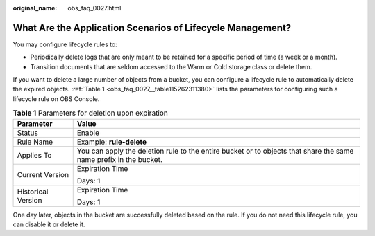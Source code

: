 :original_name: obs_faq_0027.html

.. _obs_faq_0027:

What Are the Application Scenarios of Lifecycle Management?
===========================================================

You may configure lifecycle rules to:

-  Periodically delete logs that are only meant to be retained for a specific period of time (a week or a month).
-  Transition documents that are seldom accessed to the Warm or Cold storage class or delete them.

If you want to delete a large number of objects from a bucket, you can configure a lifecycle rule to automatically delete the expired objects. :ref:`Table 1 <obs_faq_0027__table115262311380>` lists the parameters for configuring such a lifecycle rule on OBS Console.

.. _obs_faq_0027__table115262311380:

.. table:: **Table 1** Parameters for deletion upon expiration

   +-----------------------------------+-------------------------------------------------------------------------------------------------------------------+
   | Parameter                         | Value                                                                                                             |
   +===================================+===================================================================================================================+
   | Status                            | Enable                                                                                                            |
   +-----------------------------------+-------------------------------------------------------------------------------------------------------------------+
   | Rule Name                         | Example: **rule-delete**                                                                                          |
   +-----------------------------------+-------------------------------------------------------------------------------------------------------------------+
   | Applies To                        | You can apply the deletion rule to the entire bucket or to objects that share the same name prefix in the bucket. |
   +-----------------------------------+-------------------------------------------------------------------------------------------------------------------+
   | Current Version                   | Expiration Time                                                                                                   |
   |                                   |                                                                                                                   |
   |                                   | Days: 1                                                                                                           |
   +-----------------------------------+-------------------------------------------------------------------------------------------------------------------+
   | Historical Version                | Expiration Time                                                                                                   |
   |                                   |                                                                                                                   |
   |                                   | Days: 1                                                                                                           |
   +-----------------------------------+-------------------------------------------------------------------------------------------------------------------+

One day later, objects in the bucket are successfully deleted based on the rule. If you do not need this lifecycle rule, you can disable it or delete it.
